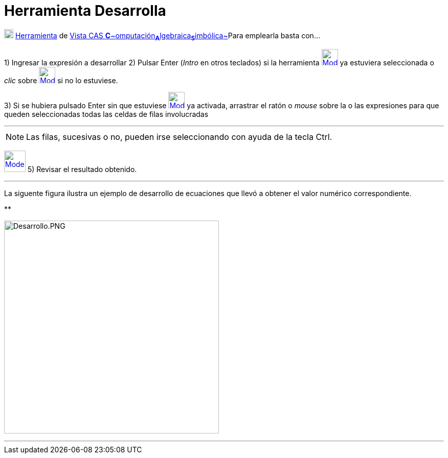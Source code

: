 = Herramienta Desarrolla
:page-revsiar: prioritario
:page-en: tools/Expand
ifdef::env-github[:imagesdir: /es/modules/ROOT/assets/images]

xref:/Herramientas_CAS.adoc[image:18px-Menu_view_cas.svg.png[Menu view cas.svg,width=18,height=18]]
xref:/Herramientas.adoc[Herramienta] de xref:/Vista_CAS.adoc[Vista CAS
**C**~[.small]#omputación#~**A**~[.small]#lgebraica#~**S**~[.small]#imbólica#~]Para emplearla basta con...

[.step]#1)# Ingresar la expresión a desarrollar [.step]#2)# Pulsar [.kcode]#Enter# ([.kcode]#_Intro_# en otros teclados)
si la herramienta [.small]#xref:/Herramientas_CAS.adoc[image:32px-Mode_expand.svg.png[Mode
expand.svg,width=32,height=32]]# ya estuviera seleccionada o _clic_ sobre
xref:/Herramientas_CAS.adoc[image:32px-Mode_expand.svg.png[Mode expand.svg,width=32,height=32]] si no lo estuviese.

[.step]#3)# Si se hubiera pulsado [.kcode]#Enter# sin que estuviese
xref:/Herramientas_CAS.adoc[image:32px-Mode_expand.svg.png[Mode expand.svg,width=32,height=32]] ya activada, arrastrar
el ratón o _mouse_ sobre la o las expresiones para que queden seleccionadas todas las celdas de filas involucradas

'''''

[NOTE]
====

Las filas, sucesivas o no, pueden irse seleccionando con ayuda de la tecla [.kcode]#Ctrl#.

====

[.step]#4)# Seleccionar la xref:/Herramientas_CAS.adoc[herramienta]
xref:/Herramientas_CAS.adoc[image:42px-Mode_expand.svg.png[Mode expand.svg,width=42,height=42]] [.step]#5)# Revisar el
resultado obtenido.

'''''

La siguente figura ilustra un ejemplo de desarrollo de ecuaciones que llevó a obtener el valor numérico correspondiente.

**

image:420px-Desarrollo.PNG[Desarrollo.PNG,width=420,height=417]

'''''

